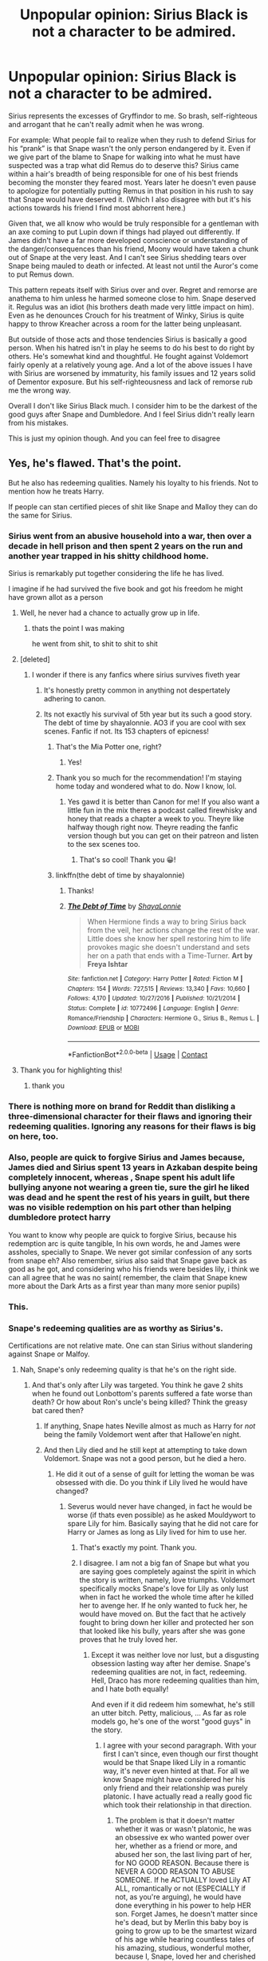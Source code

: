 #+TITLE: Unpopular opinion: Sirius Black is not a character to be admired.

* Unpopular opinion: Sirius Black is not a character to be admired.
:PROPERTIES:
:Score: 416
:DateUnix: 1605957531.0
:DateShort: 2020-Nov-21
:FlairText: Discussion
:END:
Sirius represents the excesses of Gryffindor to me. So brash, self-righteous and arrogant that he can't really admit when he was wrong.

For example: What people fail to realize when they rush to defend Sirius for his “prank” is that Snape wasn't the only person endangered by it. Even if we give part of the blame to Snape for walking into what he must have suspected was a trap what did Remus do to deserve this? Sirius came within a hair's breadth of being responsible for one of his best friends becoming the monster they feared most. Years later he doesn't even pause to apologize for potentially putting Remus in that position in his rush to say that Snape would have deserved it. (Which I also disagree with but it's his actions towards his friend I find most abhorrent here.)

Given that, we all know who would be truly responsible for a gentleman with an axe coming to put Lupin down if things had played out differently. If James didn't have a far more developed conscience or understanding of the danger/consequences than his friend, Moony would have taken a chunk out of Snape at the very least. And I can't see Sirius shedding tears over Snape being mauled to death or infected. At least not until the Auror's come to put Remus down.

This pattern repeats itself with Sirius over and over. Regret and remorse are anathema to him unless he harmed someone close to him. Snape deserved it. Regulus was an idiot (his brothers death made very little impact on him). Even as he denounces Crouch for his treatment of Winky, Sirius is quite happy to throw Kreacher across a room for the latter being unpleasant.

But outside of those acts and those tendencies Sirius is basically a good person. When his hatred isn't in play he seems to do his best to do right by others. He's somewhat kind and thoughtful. He fought against Voldemort fairly openly at a relatively young age. And a lot of the above issues I have with Sirius are worsened by immaturity, his family issues and 12 years solid of Dementor exposure. But his self-righteousness and lack of remorse rub me the wrong way.

Overall I don't like Sirius Black much. I consider him to be the darkest of the good guys after Snape and Dumbledore. And I feel Sirius didn't really learn from his mistakes.

This is just my opinion though. And you can feel free to disagree


** Yes, he's flawed. That's the point.

But he also has redeeming qualities. Namely his loyalty to his friends. Not to mention how he treats Harry.

If people can stan certified pieces of shit like Snape and Malloy they can do the same for Sirius.
:PROPERTIES:
:Author: Suavesky
:Score: 436
:DateUnix: 1605958747.0
:DateShort: 2020-Nov-21
:END:

*** Sirius went from an abusive household into a war, then over a decade in hell prison and then spent 2 years on the run and another year trapped in his shitty childhood home.

Sirius is remarkably put together considering the life he has lived.

I imagine if he had survived the five book and got his freedom he might have grown allot as a person
:PROPERTIES:
:Author: CommanderL3
:Score: 400
:DateUnix: 1605961927.0
:DateShort: 2020-Nov-21
:END:

**** Well, he never had a chance to actually grow up in life.
:PROPERTIES:
:Author: Krististrasza
:Score: 103
:DateUnix: 1605967844.0
:DateShort: 2020-Nov-21
:END:

***** thats the point I was making

he went from shit, to shit to shit to shit
:PROPERTIES:
:Author: CommanderL3
:Score: 113
:DateUnix: 1605969125.0
:DateShort: 2020-Nov-21
:END:


**** [deleted]
:PROPERTIES:
:Score: 20
:DateUnix: 1605969349.0
:DateShort: 2020-Nov-21
:END:

***** I wonder if there is any fanfics where sirius survives fiveth year
:PROPERTIES:
:Author: CommanderL3
:Score: 12
:DateUnix: 1605969851.0
:DateShort: 2020-Nov-21
:END:

****** It's honestly pretty common in anything not despertately adhering to canon.
:PROPERTIES:
:Author: Electric999999
:Score: 8
:DateUnix: 1605987539.0
:DateShort: 2020-Nov-21
:END:


****** Its not exactly his survival of 5th year but its such a good story. The debt of time by shayalonnie. AO3 if you are cool with sex scenes. Fanfic if not. Its 153 chapters of epicness!
:PROPERTIES:
:Author: sweet_GA_peach7
:Score: 6
:DateUnix: 1605980907.0
:DateShort: 2020-Nov-21
:END:

******* That's the Mia Potter one, right?
:PROPERTIES:
:Author: greenking13
:Score: 2
:DateUnix: 1605992721.0
:DateShort: 2020-Nov-22
:END:

******** Yes!
:PROPERTIES:
:Author: sweet_GA_peach7
:Score: 0
:DateUnix: 1605992906.0
:DateShort: 2020-Nov-22
:END:


******* Thank you so much for the recommendation! I'm staying home today and wondered what to do. Now I know, lol.
:PROPERTIES:
:Author: atharluna
:Score: 0
:DateUnix: 1605986641.0
:DateShort: 2020-Nov-21
:END:

******** Yes gawd it is better than Canon for me! If you also want a little fun in the mix theres a podcast called firewhisky and honey that reads a chapter a week to you. Theyre like halfway though right now. Theyre reading the fanfic version though but you can get on their patreon and listen to the sex scenes too.
:PROPERTIES:
:Author: sweet_GA_peach7
:Score: 3
:DateUnix: 1605987080.0
:DateShort: 2020-Nov-21
:END:

********* That's so cool! Thank you 😀!
:PROPERTIES:
:Author: atharluna
:Score: 0
:DateUnix: 1605997070.0
:DateShort: 2020-Nov-22
:END:


******* linkffn(the debt of time by shayalonnie)
:PROPERTIES:
:Author: Garanar
:Score: 1
:DateUnix: 1605989403.0
:DateShort: 2020-Nov-21
:END:

******** Thanks!
:PROPERTIES:
:Author: sweet_GA_peach7
:Score: 1
:DateUnix: 1605989542.0
:DateShort: 2020-Nov-21
:END:


******** [[https://www.fanfiction.net/s/10772496/1/][*/The Debt of Time/*]] by [[https://www.fanfiction.net/u/5869599/ShayaLonnie][/ShayaLonnie/]]

#+begin_quote
  When Hermione finds a way to bring Sirius back from the veil, her actions change the rest of the war. Little does she know her spell restoring him to life provokes magic she doesn't understand and sets her on a path that ends with a Time-Turner. *Art by Freya Ishtar*
#+end_quote

^{/Site/:} ^{fanfiction.net} ^{*|*} ^{/Category/:} ^{Harry} ^{Potter} ^{*|*} ^{/Rated/:} ^{Fiction} ^{M} ^{*|*} ^{/Chapters/:} ^{154} ^{*|*} ^{/Words/:} ^{727,515} ^{*|*} ^{/Reviews/:} ^{13,340} ^{*|*} ^{/Favs/:} ^{10,660} ^{*|*} ^{/Follows/:} ^{4,170} ^{*|*} ^{/Updated/:} ^{10/27/2016} ^{*|*} ^{/Published/:} ^{10/21/2014} ^{*|*} ^{/Status/:} ^{Complete} ^{*|*} ^{/id/:} ^{10772496} ^{*|*} ^{/Language/:} ^{English} ^{*|*} ^{/Genre/:} ^{Romance/Friendship} ^{*|*} ^{/Characters/:} ^{Hermione} ^{G.,} ^{Sirius} ^{B.,} ^{Remus} ^{L.} ^{*|*} ^{/Download/:} ^{[[http://www.ff2ebook.com/old/ffn-bot/index.php?id=10772496&source=ff&filetype=epub][EPUB]]} ^{or} ^{[[http://www.ff2ebook.com/old/ffn-bot/index.php?id=10772496&source=ff&filetype=mobi][MOBI]]}

--------------

*FanfictionBot*^{2.0.0-beta} | [[https://github.com/FanfictionBot/reddit-ffn-bot/wiki/Usage][Usage]] | [[https://www.reddit.com/message/compose?to=tusing][Contact]]
:PROPERTIES:
:Author: FanfictionBot
:Score: 0
:DateUnix: 1605989427.0
:DateShort: 2020-Nov-21
:END:


**** Thank you for highlighting this!
:PROPERTIES:
:Author: General_Chocolate_23
:Score: 2
:DateUnix: 1608957491.0
:DateShort: 2020-Dec-26
:END:

***** thank you
:PROPERTIES:
:Author: CommanderL3
:Score: 1
:DateUnix: 1608966446.0
:DateShort: 2020-Dec-26
:END:


*** There is nothing more on brand for Reddit than disliking a three-dimensional character for their flaws and ignoring their redeeming qualities. Ignoring any reasons for their flaws is big on here, too.
:PROPERTIES:
:Author: Lemurians
:Score: 53
:DateUnix: 1605972861.0
:DateShort: 2020-Nov-21
:END:


*** Also, people are quick to forgive Sirius and James because, James died and Sirius spent 13 years in Azkaban despite being completely innocent, whereas , Snape spent his adult life bullying anyone not wearing a green tie, sure the girl he liked was dead and he spent the rest of his years in guilt, but there was no visible redemption on his part other than helping dumbledore protect harry

You want to know why people are quick to forgive Sirius, because his redemption arc is quite tangible, In his own words, he and James were assholes, specially to Snape. We never got similar confession of any sorts from snape eh? Also remember, sirius also said that Snape gave back as good as he got, and considering who his friends were besides lily, i think we can all agree that he was no saint( remember, the claim that Snape knew more about the Dark Arts as a first year than many more senior pupils)
:PROPERTIES:
:Author: anmoljoshi14
:Score: 5
:DateUnix: 1606276380.0
:DateShort: 2020-Nov-25
:END:


*** This.
:PROPERTIES:
:Author: BrotherGrimace
:Score: 7
:DateUnix: 1605962100.0
:DateShort: 2020-Nov-21
:END:


*** Snape's redeeming qualities are as worthy as Sirius's.

Certifications are not relative mate. One can stan Sirius without slandering against Snape or Malfoy.
:PROPERTIES:
:Author: hufflepuffo_0
:Score: 7
:DateUnix: 1605981546.0
:DateShort: 2020-Nov-21
:END:

**** Nah, Snape's only redeeming quality is that he's on the right side.
:PROPERTIES:
:Author: Electric999999
:Score: 26
:DateUnix: 1605987595.0
:DateShort: 2020-Nov-21
:END:

***** And that's only after Lily was targeted. You think he gave 2 shits when he found out Lonbottom's parents suffered a fate worse than death? Or how about Ron's uncle's being killed? Think the greasy bat cared then?
:PROPERTIES:
:Author: Entinu
:Score: 38
:DateUnix: 1605994031.0
:DateShort: 2020-Nov-22
:END:

****** If anything, Snape hates Neville almost as much as Harry for /not/ being the family Voldemort went after that Hallowe'en night.
:PROPERTIES:
:Author: Raesong
:Score: 11
:DateUnix: 1606044232.0
:DateShort: 2020-Nov-22
:END:


****** And then Lily died and he still kept at attempting to take down Voldemort. Snape was not a good person, but he died a hero.
:PROPERTIES:
:Author: Squishysib
:Score: 2
:DateUnix: 1605999679.0
:DateShort: 2020-Nov-22
:END:

******* He did it out of a sense of guilt for letting the woman be was obsessed with die. Do you think if Lily lived he would have changed?
:PROPERTIES:
:Author: Entinu
:Score: 25
:DateUnix: 1606001536.0
:DateShort: 2020-Nov-22
:END:

******** Severus would never have changed, in fact he would be worse (if thats even possible) as he asked Mouldywort to spare Lily for him. Basically saying that he did not care for Harry or James as long as Lily lived for him to use her.
:PROPERTIES:
:Author: Unown1224
:Score: 5
:DateUnix: 1606020901.0
:DateShort: 2020-Nov-22
:END:

********* That's exactly my point. Thank you.
:PROPERTIES:
:Author: Entinu
:Score: 1
:DateUnix: 1606024849.0
:DateShort: 2020-Nov-22
:END:


********* I disagree. I am not a big fan of Snape but what you are saying goes completely against the spirit in which the story is written, namely, love triumphs. Voldemort specifically mocks Snape's love for Lily as only lust when in fact he worked the whole time after he killed her to avenge her. If he only wanted to fuck her, he would have moved on. But the fact that he actively fought to bring down her killer and protected her son that looked like his bully, years after she was gone proves that he truly loved her.
:PROPERTIES:
:Author: I_love_DPs
:Score: 0
:DateUnix: 1606044727.0
:DateShort: 2020-Nov-22
:END:

********** Except it was neither love nor lust, but a disgusting obsession lasting way after her demise. Snape's redeeming qualities are not, in fact, redeeming. Hell, Draco has more redeeming qualities than him, and I hate both equally!

And even if it did redeem him somewhat, he's still an utter bitch. Petty, malicious, ... As far as role models go, he's one of the worst "good guys" in the story.
:PROPERTIES:
:Author: White_fri2z
:Score: 8
:DateUnix: 1606047651.0
:DateShort: 2020-Nov-22
:END:

*********** I agree with your second paragraph. With your first I can't since, even though our first thought would be that Snape liked Lily in a romantic way, it's never even hinted at that. For all we know Snape might have considered her his only friend and their relationship was purely platonic. I have actually read a really good fic which took their relationship in that direction.
:PROPERTIES:
:Author: I_love_DPs
:Score: 1
:DateUnix: 1606047920.0
:DateShort: 2020-Nov-22
:END:

************ The problem is that it doesn't matter whether it was or wasn't platonic, he was an obsessive ex who wanted power over her, whether as a friend or more, and abused her son, the last living part of her, for NO GOOD REASON. Because there is NEVER A GOOD REASON TO ABUSE SOMEONE. If he ACTUALLY loved Lily AT ALL, romantically or not (ESPECIALLY if not, as you're arguing), he would have done everything in his power to help HER son. Forget James, he doesn't matter since he's dead, but by Merlin this baby boy is going to grow up to be the smartest wizard of his age while hearing countless tales of his amazing, studious, wonderful mother, because I, Snape, loved her and cherished her memory and oh wait that's a lie I MENTALLY TORTURED HER SON AND LAUGHED because for SOME reason I'm so mentally unstable that I keep seeing his father after, surprise, pushing his buttons in ways to force such a confrontation. How SHOCKING.
:PROPERTIES:
:Author: SuperBigMac
:Score: 3
:DateUnix: 1606553815.0
:DateShort: 2020-Nov-28
:END:


******** Maybe, maybe not. But we'll never know.

Why he did something doesn't matter so much as that he did it. Without Snape, Voldemort would likely not be dead, period. Snape was a hero.
:PROPERTIES:
:Author: Squishysib
:Score: 5
:DateUnix: 1606001922.0
:DateShort: 2020-Nov-22
:END:

********* Saying that Snape is a hero is like saying that the NKWD was a good organisation because they fought against the Nazis. You ignore the blood on his hands and how little he actually achieved. Everything surrounding the sword of Gryffindor should not have happened if Dumbledore had more than two brain cells and just gave it to Harry or told him to pick up Basilisk tooth just in case. And without that, what did Snape actually do for the general populace? Joined the Death Eaters? Abused fifteen years worth of students? Because the issue with Snape is that his information could not be used or it would compromise his position. He was an intelligence asset for Dumbledore personally, not one whose information was actually useful.
:PROPERTIES:
:Author: Hellstrike
:Score: 18
:DateUnix: 1606008324.0
:DateShort: 2020-Nov-22
:END:

********** I'm not even going to try and engage with the Geneva convention, thank you.
:PROPERTIES:
:Author: Squishysib
:Score: 0
:DateUnix: 1606008450.0
:DateShort: 2020-Nov-22
:END:


********* Calm down he was not a hero at all. Him being part of the reason voldemort stayed dead doesn't make him a hero. It just means he realized voldemort was a problem in the end after all he bullied children, mind raped harry, was a death eater, and got people's parent killed or tortured. Those aren't the action of a hero. He only contributed to the fall of voldemort for vengeance because of his obsession with Lily.
:PROPERTIES:
:Author: Dependent_Trick_4837
:Score: 3
:DateUnix: 1606003114.0
:DateShort: 2020-Nov-22
:END:

********** I am. . . Perfectly fine?

And you'll have to remind me when he "mind raped" Harry, because that is severely excaping my memory.

Yeah he bullied children, but he also actively saved children, especially the final year of the war. We don't know who he killed, if he killed anyone at all as we never see him doing it other than Dumbledore, but we know he saved who he could when he could.

I think painting him as a one dimensional character out for nothing but revenge is a huge disservice to a very nuanced character.
:PROPERTIES:
:Author: Squishysib
:Score: 15
:DateUnix: 1606003298.0
:DateShort: 2020-Nov-22
:END:

*********** He mind raped Harry through occumlency training. Saving children doesn't get ride of the fact he bullied them. Of course he saved children he would have to as a teacher other wise he would look suspicious. Other then that he saved Harry because of the of lily and the debt he owed James. Also no one joined Voldemort in the 70's-80's not knowing they were going to end up murderers, by that point it at the very least was obvious they were gonna kill muggle born.
:PROPERTIES:
:Author: Dependent_Trick_4837
:Score: 0
:DateUnix: 1606003778.0
:DateShort: 2020-Nov-22
:END:

************ He did not mind rape Harry, he attempted to train Harry in Occumlency, that is a huge mischaracterization of Occumlency.

No saving children doesn't negate the fact that he bullied children. However I'd far outweigh saving a child's life over bulling them. He also saved them when he /didn't/ have to even as a teacher, ie when he was Headmaster.

I'm sorry, did I miss a book where it explained the 70's-80's portion of the war in any kind of detail? Snape was a muggle-raised half blood, likely he had very little information other than what other Slytherin's were giving him. Don't conflate fanon with what little canon we actually have.
:PROPERTIES:
:Author: Squishysib
:Score: 3
:DateUnix: 1606006071.0
:DateShort: 2020-Nov-22
:END:

************* u/Nyanmaru_San:
#+begin_quote
  he attempted to train Harry in Occumlency
#+end_quote

No, whatever Snape was doing, it was not teaching Occlumency. Dumbledore admitted as much.

#+begin_quote
  “Snape made it worse, my scar always hurt worse after lessons with him ---” Harry remembered Ron's thoughts on the subject and plunged on. “How do you know he wasn't trying to soften me up for Voldemort, make it easier for him to get inside my ---”\\
  “I trust Severus Snape,” said Dumbledore simply. “But I forgot --- another old man's mistake --- that some wounds run too deep for the healing. I thought Professor Snape could overcome his feelings about your father --- I was wrong.”\\
  -OoTP ch37
#+end_quote

What happened was the equivalent of someone signing up for any sort of lesson and Shia Lebeouf gives a half-assed explanation of what it is, shouts "JUST DO IT!" and punches you in the face. Repeatedly. Eventually he gets offended and stops the lessons altogether.

I will grudgingly accept that that might be /one/ of the ways to teach it, and it is the most barbaric technique. Otherwise Dumbledore wouldn't have done all of that.
:PROPERTIES:
:Author: Nyanmaru_San
:Score: 2
:DateUnix: 1606184939.0
:DateShort: 2020-Nov-24
:END:


************* He broke into a kids mind ,after telling the kid to clear it, mind rape.

He also went to a school, were people talked I doubt he didn't hear how Voldemort was murdering people just for being born. He would have to be deaf not to hear it reguardless of who he got the info on Voldemort from

He also had no problem with having a baby killed, he tried to negotiate with Voldemort to spare Lily if he killed Harry as a baby.

Also keep in mind that Snape was a dedicated death eater until the prophecy and I highly doubt he hugged people during those days.
:PROPERTIES:
:Author: Dependent_Trick_4837
:Score: 2
:DateUnix: 1606006823.0
:DateShort: 2020-Nov-22
:END:

************** u/Squishysib:
#+begin_quote
  problem with having a baby killed, he tried to negotiate with Voldemort to spare Lily if he killed Harry as a baby.

  Also keep in mind that Snape was a dedicated death eater until the prophecy and I highly doubt he hugged people
#+end_quote

God all of this is a /reach/.

He didn't know what Voldemort would do with the Prophecy, Voldemort's actions are his own, not Snapes. We have no clue what was said about Voldemort while he was in school. Did he kill people? Probably. Point is /we don't know/ so we can only go on what we /do know/. And even if we pretend for some reason that all the things you claim he did do did happen, it doesn't change the fact that Snape still was instrumental to ending the war. People change, sometimes they don't change, doesn't really matter when Snape actively worked to make the world a better place, the reasons don't matter, the result does.

Again, I'm not saying Snape was a good person.
:PROPERTIES:
:Author: Squishysib
:Score: 4
:DateUnix: 1606007381.0
:DateShort: 2020-Nov-22
:END:

*************** u/Entinu:
#+begin_quote
  He didn't know what Voldemort would do with the Prophecy...
#+end_quote

Yeah, because after working for the man that's been killing people that stood in his way would totally let the child or a prophecy that stops him live. Who's reaching now?
:PROPERTIES:
:Author: Entinu
:Score: 2
:DateUnix: 1606262832.0
:DateShort: 2020-Nov-25
:END:


********* .... the first time or the second time? Because Harry killed him both times and Shape really didn't do anything except maybe keep Harry from cracking his skull year 1.
:PROPERTIES:
:Author: Entinu
:Score: 2
:DateUnix: 1606005031.0
:DateShort: 2020-Nov-22
:END:

********** If you're talking about when I said "killed Voldemort" it was a mistype on my part and I meant Dumbledore, sorry.

eta; This is entirely the wrong thing I was replying to, sorry (again).

The second time specifically. /Indirectly/ the first time if you wanna get technical. But that's a stretch imo.
:PROPERTIES:
:Author: Squishysib
:Score: 1
:DateUnix: 1606005794.0
:DateShort: 2020-Nov-22
:END:

*********** No, you said, and I quote, "without Snape, Voldemort would likely be not dead". He spied for a total of maybe 5 years (2 during the first war and 3 during the second) after he ended up putting a target in the back of the woman he supposedly cared for by telling his boss the prophecy. Think he still would have turned had Lily, not even James or Harry, survived?
:PROPERTIES:
:Author: Entinu
:Score: 2
:DateUnix: 1606006589.0
:DateShort: 2020-Nov-22
:END:

************ What would the Trio have done in the forest if Snape hadn't gotten them the Sword? How quickly would Dumbledore have died without Snape's intervention? How many children would have died or been permanently damaged under the Carrow's at Hogwarts if he didn't intervene as much as he did? How many people would have died period without his intervention "Only those lately who I could not save."

Snape is a bad person who did many good things to do discredit or devalue them is a disservice to JKs writing and Snape as a character.
:PROPERTIES:
:Author: Squishysib
:Score: 2
:DateUnix: 1606008236.0
:DateShort: 2020-Nov-22
:END:

************* So like what OP did to Sirius?
:PROPERTIES:
:Author: Entinu
:Score: 1
:DateUnix: 1606008676.0
:DateShort: 2020-Nov-22
:END:

************** I never said I agreed with OP.
:PROPERTIES:
:Author: Squishysib
:Score: 2
:DateUnix: 1606008734.0
:DateShort: 2020-Nov-22
:END:


******* A good deed does not wash away a bad one. And in Snape's case, the balance does not look good regardless.
:PROPERTIES:
:Author: Hellstrike
:Score: 8
:DateUnix: 1606008390.0
:DateShort: 2020-Nov-22
:END:


***** If Voldemort had targeted Neville as the chosen one Severus Snape would have lived and died as one of the most faithful death eaters of all time.
:PROPERTIES:
:Author: Elemteee
:Score: 12
:DateUnix: 1606020965.0
:DateShort: 2020-Nov-22
:END:

****** Unlikely. Not defending his actions, but I find it unlikely that the Potters would escape unharmed even if Longbottom was targeted. He would inevitably have turned anyway, once Lily was hurt (possibly by getting the same fate as canon Longbottoms).
:PROPERTIES:
:Author: Fredrik1994
:Score: 1
:DateUnix: 1606044567.0
:DateShort: 2020-Nov-22
:END:


***** yeah but this only quality does not sum up:

His loyalty to Dumbledore even in the face of his own death.

And his benignity when he brewed wolfsbane potions for Lupin who was one among his teenage bullies, though not directly.

And the skill to silence a crowd when he speaks.

And his ability to take things practically and mourn for his losses in private, (even the Dark Lord approved his brilliance).

Verily, he's man of his word, who didn't even hesitate while making an unbreakable vow.
:PROPERTIES:
:Author: hufflepuffo_0
:Score: 8
:DateUnix: 1605993597.0
:DateShort: 2020-Nov-22
:END:

****** u/stellarallie:
#+begin_quote
  And his benignity when he brewed wolfsbane potions for Lupin who was one among his teenage bullies, though not directly
#+end_quote

He literally only brew wolfsbane bc Dumbledore wouldn't accept a no for it. He was more than happy to rat Remus to the Slytherins bc he was pissed off at Sirius escaping.

#+begin_quote
  And the skill to silence a crowd when he speaks.
#+end_quote

He got ppl to be quiet bc they were afraid of him, not bc they respected him, there's a gigantic difference there, mainly when it comes to children. They were afraid of being punished bc he was clearly injust with non-slytherins, therefore they tried not to get on his way or provoke him.
:PROPERTIES:
:Author: stellarallie
:Score: 23
:DateUnix: 1606002686.0
:DateShort: 2020-Nov-22
:END:


****** u/Fredrik1994:
#+begin_quote
  And the skill to silence a crowd when he speaks.
#+end_quote

In what way does this make him a good person? Just curious, while I can see the argument for the other points you brought up painting him in a good light, I don't see how this one does it.
:PROPERTIES:
:Author: Fredrik1994
:Score: 7
:DateUnix: 1606044647.0
:DateShort: 2020-Nov-22
:END:


***** You are wrong.

His redeeming quality is that he served as a pincushion for Nagini.
:PROPERTIES:
:Author: ulobmoga
:Score: 5
:DateUnix: 1605993011.0
:DateShort: 2020-Nov-22
:END:


**** Come back with that argument when Sirius abuses children in his care.
:PROPERTIES:
:Author: sackofgarbage
:Score: 3
:DateUnix: 1606026147.0
:DateShort: 2020-Nov-22
:END:

***** I think you meant uncompromising behaviour towards students. Abuse is such a bitter term.

And treating the children that way, was part of his job being a double agent. He could've treated them as Lupin did, but it would've blown his cover.

Even because of such demeanor, Bellatrix suspected him (in book 6) that "all these years, he couldn't manage to kill the boy." Just imagine the difficulties Dumbledore and others would've faced only if Snape had been polite towards students.
:PROPERTIES:
:Author: hufflepuffo_0
:Score: -9
:DateUnix: 1606033479.0
:DateShort: 2020-Nov-22
:END:

****** I meant what I said. Insulting a young girl's appearance and threatening to kill a child's pet is abuse. A 13 year old whose parents were tortured to insanity does not have a stern teacher as their biggest fear.

“He had to do it bEcAuSe oF hIs CoVeR” has no basis in canon and makes no logical sense. Voldemort isn't stupid nor is he a mustache twirling Disney villain. Snape would've been just as effective of a spy, if not even moreso, if he'd been a popular teacher. Voldemort wants Snape to give him inside information on the Order and Dumbledore. He does not give a single fuck about what Snape does in the classroom. Voldemort forgave Snape for interfering with the plan to steal the Philosopher's Stone, he'd forgive him for occasionally NOT making an 11 year old cry in class.

Bellatrix does not make the decisions about who gets to be a Death Eater and would not attack Snape without orders to do so, so her opinion doesn't matter, but just for the record, her distrust of him had nothing to do with his behavior in the classroom.
:PROPERTIES:
:Author: sackofgarbage
:Score: 12
:DateUnix: 1606034790.0
:DateShort: 2020-Nov-22
:END:

******* u/CryptidGrimnoir:
#+begin_quote
  Insulting a young girl's appearance
#+end_quote

And denying her the chance to get needed medical treatment. Hermione ran to the hospital wing without permission to get her teeth fixed.
:PROPERTIES:
:Author: CryptidGrimnoir
:Score: 6
:DateUnix: 1606061272.0
:DateShort: 2020-Nov-22
:END:


*** For me personally, I sympathize with Snape because of the abuse he endured at home, and bullying at school. Having experienced that, it can turn you into an ugly person. With Malfoy, I don't see why people stan him.
:PROPERTIES:
:Score: -90
:DateUnix: 1605959073.0
:DateShort: 2020-Nov-21
:END:

**** Why do you sympathize with snape but not Sirius then? From everything we have, we're led to believe Sirius also came from an abusive and prejudiced home. Coming from a shit home life can contribute to acting out in different manners. What should matter more is what you do as an adult to overcome it. Snape had plenty of time to become a better person and did not make the decision to do so. Sirius, however, did /not/ have the opportunity to grow as an adult considering his entire adult life was spent at war, in prison, or in hiding as a fugitive.
:PROPERTIES:
:Author: girlikecupcake
:Score: 116
:DateUnix: 1605963595.0
:DateShort: 2020-Nov-21
:END:


**** and yet sirius suffered similar abuse.

if not worse as his parents where wizards and given what we know the blacks would not refrain from cursing their children
:PROPERTIES:
:Author: CommanderL3
:Score: 111
:DateUnix: 1605961458.0
:DateShort: 2020-Nov-21
:END:

***** Considering how Bellatrix ended, it is very likely that this was the case.
:PROPERTIES:
:Author: diegokpo30
:Score: 18
:DateUnix: 1605977918.0
:DateShort: 2020-Nov-21
:END:


**** You can't give Snape a pass for his life outside of Hogwarts and ignore Sirius' in the same vein.

One was groomed to be what effectively amounts to a nazi and forced his way free before becoming a generally good person. The other willing went along because everyone else around him was doing it and didn't feel any sort of regret until the woman he lusted over was put in jeopardy.
:PROPERTIES:
:Author: Suavesky
:Score: 81
:DateUnix: 1605963486.0
:DateShort: 2020-Nov-21
:END:


**** Definitely not a Malfoy fan, BUT we only see him through his school years. His attitude towards muggleborns etc can be laid at his parents and his upbringing. We eventually see him start to realise he's in the wrong when he is unable to finish Dumbledore and when "doesn't recognise" Harry. We don't know how the war etc effects him later on as we only see him as a child/young adult. Snape only shows remorse when Lilly is killed, showing no concern for James or Harry. He then relentlessly bullies non-slytherin students in his classes. Snape is brave for being a spy, but other than that he has very few redeeming qualities
:PROPERTIES:
:Author: Ares1873
:Score: 51
:DateUnix: 1605960116.0
:DateShort: 2020-Nov-21
:END:


**** Ppl tend to see that Sirius also suffered abuse at home due to his mother. There's many stories going that route that he's suffered similar abuses except Sirius was rich where Severus was poor which is a humiliation that Sirius never understood. Sirius was also never taught consequences to actions - he is a pureblood, hence he can get away with just about anything and then he meets up with another pureblood. One that befriends him. James accepted him as a brother with a second home so Sirius was given full permission to act the way he does - it's not right and him essentially getting away with attempted murder is ridiculous. Remus should have dropped him as a friend but I can see him desperate for the brotherhood he never thought he could have due to his monthly. These are plots that no one talks about later - they see Azkaban as a good enough punishment. Also it makes for an easy route to get Harry out of the Dursleys. Not as if ppl sit Harry down and tell him the backstop of his godfather. Just the good bits and his stupid 'kid mistake'. Now Severus, I love him. I feel the asshole because he wonde up bitter and alone plus stuck in a school rather than globe trotting. Malfoy is a gay favorite cuz slash rules fanfiction with Draco/Harry a top pairing. I blame the Veela phase of the early 2000s for that one.
:PROPERTIES:
:Author: Mercyisforfools
:Score: 4
:DateUnix: 1605980242.0
:DateShort: 2020-Nov-21
:END:

***** i mean, it wasn't like Sirius grew up in the middle of death eater recruiter land, which he did, he dared to stand against his family that were either prominent death eaters themselves, eg Bellatrix or married into them like Narcissa.

Andromeda got the hell out of there and cut all ties, Sirius was the child that constantly were at odds with his parents, who were all bigoted as hell.

Snape came from an abuse household, was a bigot since he was 11, ended his "only" friendship out of numerous horrible decisions. After that he joined a terrorist group that attacked pepole like his "friend", was so loyal that the second he found out about a possible treat due to the prophecy, he sent the dark lord after little children.

but wait, one of the mothers is his "friend", you dont trust the dark lord to save her life so you go to Dumbledore, he hides them and they still die, you mistreat both orphans you are responsible for (Neville and Harry).

Snape was a asshole due to his own choices, Sirius was condemmed because he trusted the wrong person (Peter). Both are mirrors, but where Sirius is a good person, Snape is a horrible one
:PROPERTIES:
:Author: JonasS1999
:Score: 7
:DateUnix: 1605991552.0
:DateShort: 2020-Nov-22
:END:

****** I don't know, the great thing about fanfiction is filling the blank with your own narrative. As I see it, Sirius only broke free because he had the backing of the Potters. He had a 'safety net' vs Severus who had no one, just his wits. Jealousy and having the wrong sort in your ear can mess with you, especially kids/teen. Surrounded by a grp of death eaters in the making with promises of something /more/ (The Nazi BS comes to mind) can make think/say shit like Severus calling Lily a mudblood. Pretty sure the man regretted it and that was his turning point but if you consider psychological effects of the narrative spoken to him 24/7 I'm not surprised he said what he said, especiallyafter such a horrendousand humiliating act courtesy of Sirius. Losing that friendship was from his own doing of course but if James wasn't there it's a 50/50 guess how Sirius would have turned out. Would he have left? Have stayed? Imperius curse comes to mind or blood contracts - i wouldn't put it pass the Black's, after all they had a mental illness of crazy zealots. Andromeda was smart. She said fuck it and bounced. Kudos to her. I don't think Severus knew enough of Lily and her family to know that the prophecy was of Harry aka his BFF child. While yes, severus was in slytherin and lily in Gryffindor he did hold true love for her, shown by his anigmus plus the guilt he carried. Granted his actions were assholish and he did partake in death eater activity he also became an informant and had to keep up appearances no matter how horrible he had to be. His turning point had to be when Lily died by his own hand - that has to fuck with someone. As far as I am aware he asked Voldemort to spare Lily and he did tell her to move aside but the mother 'sacrificed herself - by fanfiction notes it's blood magic. Yes, Snape was an asshole but if you go through his timeline you can understand why - not that it's an excuse - but also he chose to stay and wallow and be this persona vs finding salvation in another manner. In fanfiction you can find Severus deciding to correct his mistakes by taking in Harry as a way for Lily's spirit to forgive and to Harry in as part of his blood debt. Sirius is NOT a good person. Same as Snape is not a good person. They both have been fucked over and went in routes that made them assholes and Snape has more filler of angst simply because Sirius has been in Azkaban for over a decade. Both aren't perfect. They both have redeeming qualities, and both are assholes.
:PROPERTIES:
:Author: Mercyisforfools
:Score: 1
:DateUnix: 1606003591.0
:DateShort: 2020-Nov-22
:END:


** Which perfectly captures why he is such a great character! I agree that Sirius is easily flawed and his flaws can be tuned up or down easily without harming the character too much. It is also why I love reading him in fics, Ron and Hermione are often one dimensional whereas Sirius can be whatever you want him to be. Understanding of dark wizards because of his heritage? Evil anti Slytherin, who'd do anything to move anyone along his path to belong? Lonely mentally damaged person, a happy person who has thrived past ridiculous circumstances, a great parent, a horrible parent. All of those can easily stay true to him. All in all thank God that JRO killed him early and left such a treasure trove of potential to fanon!
:PROPERTIES:
:Author: HQMorganstern
:Score: 120
:DateUnix: 1605958336.0
:DateShort: 2020-Nov-21
:END:


** I'm not going to argue with you over your dislike of a character, but I don't think his dismissal of Regulus is a knock against his character. He was happy, or at least willing, to participate in killing muggles/borns until he realized Voldemort was out for himself. Regulus was a bad person who did the right thing once.

#+begin_quote
  So brash, self-righteous and arrogant
#+end_quote

I do dislike how the fandom has made these 'excesses of Gryffindor', especially brashness and arrogance. Several other non-Gryffindors are brash and arrogant. A good number of the Slytherins we meet are all 3.
:PROPERTIES:
:Author: Ash_Lestrange
:Score: 134
:DateUnix: 1605959940.0
:DateShort: 2020-Nov-21
:END:

*** Brash, self-righteous and arrogant describes all the canon hufflepuffs we see besides Cedric. Why does everyone disregard that the majority of the book 2/4 bullshit was done by hufflepuffs?
:PROPERTIES:
:Author: Myreque_BTW
:Score: 82
:DateUnix: 1605967086.0
:DateShort: 2020-Nov-21
:END:

**** I'm not sure I would consider Susan self-righteous or arrogant, but you're spot on with Justin, Ernie and Zacharias being as such, to varying degrees.
:PROPERTIES:
:Author: CryptidGrimnoir
:Score: 7
:DateUnix: 1606014339.0
:DateShort: 2020-Nov-22
:END:

***** Susan, susan... ah, yes. The character that had probably less than 10 lines of dialogue in the 7 books.
:PROPERTIES:
:Author: White_fri2z
:Score: 5
:DateUnix: 1606048016.0
:DateShort: 2020-Nov-22
:END:

****** And Harry didn't even know her name until /Order of the Phoenix,/ despite sharing a Herbology class with her for over four years.
:PROPERTIES:
:Author: CryptidGrimnoir
:Score: 6
:DateUnix: 1606054105.0
:DateShort: 2020-Nov-22
:END:


*** Regulus was also a kid manipulated into his ideology by his parents. Notice how he treated Kreacher like an equal, one of the few characters in the series to do so for any house elf. Also we don't know exactly what he did as a Death Eater. And Sirius did act brash, self-righteous and arrogant. Just because other characters did too doesn't mean he didn't.
:PROPERTIES:
:Score: 48
:DateUnix: 1605965678.0
:DateShort: 2020-Nov-21
:END:

**** No where did I say Sirius wasn't brash, self-righteous, or arrogant. My point is that describes Snape, Draco, Quirrell, Ernie Macmillan and a whole host of other non-Gryffindors, thus such traits are not 'excesses of Gryffindor.'

Sirius had the same parents as Regulus.

Barty Crouch Jr was kind to Winky. He and Regulus were still bad people.
:PROPERTIES:
:Author: Ash_Lestrange
:Score: 29
:DateUnix: 1605967815.0
:DateShort: 2020-Nov-21
:END:

***** This post never implied that those traits were “excesses of Gryffindor”.

Sirius was also the older child. Regulus would have seen how his parents ostracized and isolated Sirius and maybe His parents kept a tighter grip on Regulus to make sure he doesn't end up like Sirius.

Barry Crouch Jr was a psychopath who was willing to kill or hurt multiple people to please Voldemort, and unlike Regulus, he had nobody that influenced him into that path. Notice how when regulus was free from his parents' influence, he pretty quickly betrayed Voldemort. He was 18, so pretty fresh out of Hogwarts.
:PROPERTIES:
:Score: 25
:DateUnix: 1605968164.0
:DateShort: 2020-Nov-21
:END:

****** The 1st 2 sentences implies they are 'excesses of Gryffindor.'

#+begin_quote
  “No, no, but believe me, they thought Voldemort had the right idea, they were all for the purification of the Wizarding race, getting rid of Muggle-borns and having purebloods in charge. They weren't alone either, there were quite a few people, before Voldemort showed his true colors, who thought he had the right idea about things. . . . They got cold feet when they saw what he was prepared to do to get power, though. But I bet my parents thought Regulus was a right little hero for joining up at first.”
#+end_quote

Regulus was influenced on blood supremacy. He wasn't forced to be a Death Eater. He made the choice to be and only betrayed Voldemort when he learned about the horcruxes.
:PROPERTIES:
:Author: Ash_Lestrange
:Score: 17
:DateUnix: 1605970304.0
:DateShort: 2020-Nov-21
:END:

******* Regulus also spent 7 years surrounded by future death eaters influencing him. The only figure he would spend a regular amount of time with that wasn't a blood supremacist or a death eater was Sirius, and he was disowned. Of course Regulus would join the Death Eaters. Almost as soon as he joined them, he betrayed them. The horcrux and Voldemort's treatment of Kreacher were the main reasons but considering he betrayed them so soon after joining, there might have been other reasons.
:PROPERTIES:
:Score: 16
:DateUnix: 1605975998.0
:DateShort: 2020-Nov-21
:END:

******** Kreacher tells us he joined at 16. If he died at 18 and only defected a few days to a month before, that's not almost as soon.

There were more sympathizers than Death Eaters. Andromeda spent 7 years around the same type of people. Regulus' parents wanted to be rid of muggleborns and were for pureblod supremacy, but they weren't down with the rest of what Voldemort was for. Regulus joined willing and was therefore down for the mass murder. I'm not understanding your argument
:PROPERTIES:
:Author: Ash_Lestrange
:Score: 14
:DateUnix: 1605978204.0
:DateShort: 2020-Nov-21
:END:

********* Except he betrayed the death eaters as soon as he found out the type of stuff Voldemort did. If he was as much of a fanatic as your claiming he was, you think he would have betrayed Voldemort at all? Andromeda didn't see a sibling get disowned so her case isn't the same as Regulus. Also there aren't many female death eaters as far as we know so maybe the crowd she hung around weren't as death eater-like as the people Regulus would be around. I don't understand how you can condemn regulus for making a poor choice when he was a kid due to numerous outside influences despite his last few actions in his life.
:PROPERTIES:
:Score: 8
:DateUnix: 1605982796.0
:DateShort: 2020-Nov-21
:END:

********** u/Ash_Lestrange:
#+begin_quote
  he found out the type of stuff Voldemort did.
#+end_quote

The horcruxes, which I said at the beginning is why he defected. Voldemort and Co had been murdering for 7-8 years. His parents already knew what Voldemort was. Sirius tells us most of that crowd knew what Voldemort was. It's why most of them weren't Death Eaters.

#+begin_quote
  Also there aren't many female death eaters as far as we know so maybe the crowd she hung around weren't as death eater-like
#+end_quote

She lived with the most loyal Death Eater; a woman. Bellatrix.

#+begin_quote
  you think he would have betrayed Voldemort at all
#+end_quote

Yes

Kreacher's Tale, Deathly Hallows:

#+begin_quote
  but Master Regulus had proper pride; he knew what was due to the name of Black and the dignity of his pure blood. For years he talked of the Dark Lord, who was going to bring the wizards out of hiding to rule the Muggles and the Muggle-borns ... and when he was sixteen years old, Master Regulus joined the Dark Lord. So proud, so proud, so happy to serve ...
#+end_quote

So given that he spent /years/ talking about Voldemort, yes, he was a fanatic. Yes, he defected, as I said, because Voldemort was out for himself and not just to rule and kill muggles and muggleborns.

#+begin_quote
  how you can condemn regulus for making a poor choice when he was a kid due to numerous outside influences despite his last few actions in his life.
#+end_quote

I can condemn it because he /chose/ to be a murderer; because he was happy to join the Death Eaters. His last actions does not negate that he was prejudiced against muggleborns and willing to enslave and kill them.
:PROPERTIES:
:Author: Ash_Lestrange
:Score: 9
:DateUnix: 1605985386.0
:DateShort: 2020-Nov-21
:END:

*********** There's no proof to say he was a murderer. Death Eaters commonly were murderers but I doubt all of them were. If a kid grew up in a Nazi household then went to a school surrounded by Nazis and eventually joined the Nazis, even if they split from the Nazis and died giving vital information to the Allies, would you still say he was a terrible person for ever joining the Nazis, despite all the good his actions would have done? Your quickness to denounce anyone who ever joined the death eaters no matter what is frankly ridiculous.
:PROPERTIES:
:Score: 10
:DateUnix: 1605985637.0
:DateShort: 2020-Nov-21
:END:

************ Regulus didn't grow up in a Nazi household. I showed you the quote. His parents were the equivalent of racists who were too scared to don a hood. /Regulus/ made the choice to don a hood. He wasn't surrounded by Nazis. Most of Slytherin house weren't Death Eaters. The circle, with the addition of inmates, couldn't have been more than 50 people.

#+begin_quote
  Your quickness to denounce anyone who ever joined the death eaters no matter what is frankly ridiculous
#+end_quote

Sorry, I can't sympathize with people willing to enslave and murder.
:PROPERTIES:
:Author: Ash_Lestrange
:Score: 5
:DateUnix: 1605986091.0
:DateShort: 2020-Nov-21
:END:

************* Death Eater or not, it can't be denied that his parents had heavy influence on him. And it's clear that Regulus has morals and wasn't fully racist if he was willing to die for an “inferior being” like Kreacher. And again, there is no proof that Regulus was an enslaver or a murderer. Considering his disgust at the thought of Voldemort's Horcruxes, I find it unlikely. Especially when you compare him to bellatrix or Lucius or even Draco.
:PROPERTIES:
:Score: 1
:DateUnix: 1605986574.0
:DateShort: 2020-Nov-21
:END:

************** u/Ash_Lestrange:
#+begin_quote
  there is no proof that Regulus was an enslaver or a murderer
#+end_quote

No, there's not, but Kreacher, right there in the quote I provided, says he was at least willing, and looking forward to being, an enslaver. And, as I said, I am not sympathizing with someone who was /willing/ to be an enslaver and murderer.

#+begin_quote
  fully racist
#+end_quote

Plenty of racists have exceptions. There's an example in the series.
:PROPERTIES:
:Author: Ash_Lestrange
:Score: 7
:DateUnix: 1605987024.0
:DateShort: 2020-Nov-21
:END:

*************** Regulus probably know or just didn't fully understand the full implications of what being a Death Eater meant.

And when you say exceptions, does that include exceptions that they treat better then most non racists? Exceptions that they would give their life to protect? Cant see any Nazi or kkk member that's a real racist doing that.
:PROPERTIES:
:Score: 0
:DateUnix: 1605987370.0
:DateShort: 2020-Nov-21
:END:

**************** I mean, Hitler protected his family doctor, despite him being jewish lol.

isn't implied when he's ordering Kreacher to leave, that he is either being overwhelmed by the inferi or slowly loosing his mind to the potion? Because he probably saw his life ending and ordered Kreacher out so that his life wouldnt be wasted.
:PROPERTIES:
:Author: JonasS1999
:Score: 3
:DateUnix: 1605991966.0
:DateShort: 2020-Nov-22
:END:

***************** Hitler's mother was possibly the only person Hitler ever truly loved. The doctor I assume your referring to as I can't find any other Jewish doctor Hitler protected, held sentimental value to Hitler before he became anti Jewish. That's different from Regulus, who would have been taught and accustomed to treating non Pureblood wizards as lesser beings. Not to mention Regulus actively put himself in danger so Kreacher wouldn't suffer, which is far beyond what many non racists would do for their servants, much less a committed member of an organization of racists.
:PROPERTIES:
:Score: 1
:DateUnix: 1606164212.0
:DateShort: 2020-Nov-24
:END:


*** Courage can look a lot like arrogance and self-righteousness to people who can't see through their own fear and self-doubt.
:PROPERTIES:
:Author: dippybud
:Score: 7
:DateUnix: 1605976355.0
:DateShort: 2020-Nov-21
:END:


** Sirius isn't the perfect character that you admire. You admire him because he went through a shitshow of a life and came out the other end a better person and a loving Godfather. The abusive household is probably why he was a bully in school, James enabling him and Remus' silence of the matter definitely didn't help. He went a war where his supposed best friend betrayed him and killed his other best friend's family and frame him for it that landed him 12 years in one of the worst prison imaginable. All that and when he finally got out of it, he was still a loyal friend to James and Remus and loved Harry with all his heart. That's why people admire him and forgive him for bullying Snape.
:PROPERTIES:
:Author: AkiraNB
:Score: 52
:DateUnix: 1605965300.0
:DateShort: 2020-Nov-21
:END:

*** Not to mention that Snape being bullied in his late Hogwarts career was directly as a result of his actions towards Lily and the school's inability to stop Death Eater recruitment on campus.

The Marauders being dicks comes in a slightly different light when many of their targets turned out to be mass murderers and terrorists, many of whom (like Regulus) were actively in Voldemort's service before leaving school.
:PROPERTIES:
:Author: datcatburd
:Score: 27
:DateUnix: 1605985492.0
:DateShort: 2020-Nov-21
:END:

**** Of course we are also only shown Severus' side of things and no one elses of that time period. I wouldnt be surprised if it turned out that Severus gave as good as he got as long as he wasnt able to be punished, such as outside in plain view of people who would turn him in.
:PROPERTIES:
:Author: popcornrocks19
:Score: 9
:DateUnix: 1605996485.0
:DateShort: 2020-Nov-22
:END:

***** Yep, and especially when it comes to Sirius, he knew damn well what the Death Eaters were like, his family was all about that life.
:PROPERTIES:
:Author: datcatburd
:Score: 4
:DateUnix: 1606005631.0
:DateShort: 2020-Nov-22
:END:


** I think there is the expectation that because Sirius disagreed with his family's ideology, he was able to shake off all of their other faults as well. However, I find that the best written iterations of Sirius is an individual who, despite not subscribing to the Blacks' views on blood purity, still has their quieter flaws that he did internalize during his childhood. As people have pointed out, arrogance and undeserved self-righteousness are not limited to Gryffindors alone, and are very evident in purebloods' attitudes of superiority. Canon points out the similarities between Sirius and his family members that still exist after his years of imprisonment and fighting against their beliefs, but because he's a secondary character at best, this is never really elaborated on.

Moreover, it's unlikely anyone ever outright told Sirius's he was wrong. Remus admits he pretty much let the other Marauders do whatever they wanted, and Peter is described as a follower. The only friend who might have challenged Sirius was James, who for the most part also suffered from the same flaws, though to a lesser extent. The Hogwarts disciplinary system is more focused on curbing symptoms of bad behavior than correcting their sources, as evidenced by Harry only ever getting in trouble for breaking rules and his hero complex never being addressed seriously by the staff.

In my opinion, the fanfictions that best depict Sirius are the ones that not only embrace the mentioned flaws, but connect them to his upbringing and the lack of correction of that attitude.
:PROPERTIES:
:Author: Callibrien
:Score: 23
:DateUnix: 1605986082.0
:DateShort: 2020-Nov-21
:END:


** I think EVERYONE knows that Sirius's actions are bad because of what it would have done to Lupin. I'm not sure I've ever seen a fanfic which talked about the incident while not mentioning how it'd have screwed him over.
:PROPERTIES:
:Author: Ch1pp
:Score: 23
:DateUnix: 1605966416.0
:DateShort: 2020-Nov-21
:END:

*** Actually [[https://www.fanfiction.net/s/1769213/1/The-Story-of-Four-Friends][The Story of Four Friends]] by [[https://www.fanfiction.net/u/495453/Star-of-the-North][Star of the North]] addresses this quite well and the fallout is heartbreaking. The story is one of my favorite Marauder stories and has become my preferred headcanon.
:PROPERTIES:
:Author: LukeMara
:Score: 2
:DateUnix: 1607631732.0
:DateShort: 2020-Dec-10
:END:


** I don't think J. K. Rowling wrote any perfect characters, But it's the redeeming qualities of sirius black that make him so beloved within the fandom. he loved Harry, And was the closest thing he ever had to a father.... Well a Godfather.

​

Sirius Was far from perfect but that's what made him such a great character.

Sirius Was raised by the bat shit crazy Black family, Who were vicious Bigotes, Spent a decade in prison, And almost 2 years half starved on the run.

​

It's amazing the guy isn't in the same state as Neville Longbottom's parents, He's functional and trying to be A good force in Harry's life, Trying to give him some semblance of family.

​

Like frankly it's amazing the character was as functional as sirius was... Given the circumstances.

​

Everything sirius black went through as a character, It just shows his determination and ability to love Unconditionally, Which is incredible, Given the whole prolonged exposure to the Dementors thing. Sirius loved Harry and that Is one of his greatest redeeming qualities as a character
:PROPERTIES:
:Author: pygmypuffonacid
:Score: 24
:DateUnix: 1605964551.0
:DateShort: 2020-Nov-21
:END:


** Quite reasonable, although I do disagree on some areas. I don't think anyone should aspire to /be/ Sirius, but that does not mean there are not elements of his character worth admiring. Primarily perseverance, as he has demonstrated this when faced with some truly impossible odds.
:PROPERTIES:
:Author: Valirys-Reinhald
:Score: 21
:DateUnix: 1605963425.0
:DateShort: 2020-Nov-21
:END:


** Do any of you realize that the so called "prank" was only told from Snape's point of view?

We are never told Sirius's side of the story.

James is dead, so never said what happened.

Remus never said anything about it.

Pettigrew is a Deatheater & also never said anything.
:PROPERTIES:
:Author: JasonFrost7
:Score: 6
:DateUnix: 1606061490.0
:DateShort: 2020-Nov-22
:END:

*** Remus is the one telling us what Sirius did. And whatever his intentions were, only a trash huumna being uses his friend like that because he hates someone else.
:PROPERTIES:
:Author: Amata69
:Score: 1
:DateUnix: 1606140904.0
:DateShort: 2020-Nov-23
:END:

**** But is Remus say what Sirius told him, or is Remus repeating what Snape told Dumbledore?
:PROPERTIES:
:Author: JasonFrost7
:Score: 1
:DateUnix: 1606201924.0
:DateShort: 2020-Nov-24
:END:

***** I think it most likely that he either says what Sirius said or what he thought Sirius thought when he pulled that stupid so-called prank. He says Sirius thought it amusing to tell Snape how to get past thw willow. Rjowling also said Sirius did this because he loathed Snape. But like I said, friends don't betray secrets and it doesn't matter where Remus got his info. What matters to me is that Sirius deliberately gave Snape crucial information because he wanted to, I don't know, scare him or something. Even if Snape kept asking him about this a hundred times and Sirius got sick of him, he shouldn't have done this. And this prank is hardly worthy of praise, even if Sirius only meant to scare Snape. It would look bad from anyone's point of view. Snape might enhance the severity while telling it, but the result is the same. Sirius doesn't conradict Remus when Remus says what happened. His only response is that it served Snape right for trying to find out what they were up to. He doesn't say he had noble motives or anything if your point is that the prank would be somehow different if Sirius was the one telling about it. It doesn't seem that it would be any better if told from his point of view.
:PROPERTIES:
:Author: Amata69
:Score: 2
:DateUnix: 1606320217.0
:DateShort: 2020-Nov-25
:END:


** TIL: Flawed people should not be admired. Only absolutely perfect people with no faults are allowed to be admired.

Also, not gonna go into much detail, but your arguments suck. One example: Why should the death of his murdering terrorist brother, who would happily have killed Sirus's friends, affect him?
:PROPERTIES:
:Author: Blubberinoo
:Score: 16
:DateUnix: 1605977545.0
:DateShort: 2020-Nov-21
:END:


** Meh. I don't think he really expected Snape to go through with it, (and who would, they knew Snape thought Remus was a werewolf what kind of moron actually goes alone into a tiny room with a werewolf?), Kreacher was approving of and implicit in his abuse and he and Snape hated each other, not least because to Sirius, Snape seemed to want to join the culture that abused him. As for Regulus, he does make it clear that he thought Regulus was an idiot and regretted the path he took, but to Sirius, once you make your choice, if you choose the side of evil, he will wash his hands of you. It's a firm stance against the concept of redemption, which makes sense given his backstory as someone abused by those of the Dark
:PROPERTIES:
:Author: Lancaster1719
:Score: 33
:DateUnix: 1605960106.0
:DateShort: 2020-Nov-21
:END:

*** Sirius Also didnt know why regulus left. he assumed regulus just got cold feet.

if he had lived long enough to see the RAB Letter he would have had a far far different view on his brother.

I imagine sirius in his school years tried to reach out to his brother. but then he left school and his brother had chose his side
:PROPERTIES:
:Author: CommanderL3
:Score: 24
:DateUnix: 1605961567.0
:DateShort: 2020-Nov-21
:END:

**** Regulus willingly joined Voldemort, then got cold feet+ he was the golden child.

Sirus saw his brother as a lost cause due to him hanging out with the wrong crowd, listening to his parents and other factors.

Now had Sirius known how he died he probably would of felt remorse, and probably also be proud of his brother for getting his head out of his ass.
:PROPERTIES:
:Author: JonasS1999
:Score: 17
:DateUnix: 1605965471.0
:DateShort: 2020-Nov-21
:END:


** That's the point.

He made mistakes. Everyone makes them. But he was a good guy who was on the right side of the history since begging (unlike Snape)
:PROPERTIES:
:Author: amrush_
:Score: 26
:DateUnix: 1605961881.0
:DateShort: 2020-Nov-21
:END:


** This is hardly an unpopular opinion. Every other Snape fan of which there are many like to hate on Sirius.
:PROPERTIES:
:Author: ashwathr
:Score: 11
:DateUnix: 1605976049.0
:DateShort: 2020-Nov-21
:END:


** JK Rowling managed something very few fanfiction authors can do, create characters with depth. Most ff authors write flat characters, they're either 100% evil or 100% good. There's rarely a mixture of attributes. That's why so many fics end up as veritable bash-fests.

For instance, Ron has many not-so-impressive traits, but to turn him into a Death Eater is stretching the suspension of disbelief to breaking point. I can overlook it in time- or dimension-travel fics, because I don't really care what happens /before/ they travel. I usually just skim through the first chapter, because it's the /after/ part that's interesting. Shit happened, and now the story begins.
:PROPERTIES:
:Author: 69frum
:Score: 8
:DateUnix: 1605982846.0
:DateShort: 2020-Nov-21
:END:


** I dunno. If not for Harry, I would have loved to seen Sirius as the protagonist of the series. I don't read fiction to admire characters because they're perfect. That's a very childish thing to say because no person, even in the real world, is perfect. Even you and I have great flaws which would make us unlikeable to certain people. Sirius is an extremely grey character which makes him tons more interesting to write than many others.

I love Sirius because despite everything he went through, he's still a primarily good person at heart.

Sirius did plenty of good things, but a few small mistakes make him unlikeable. But Snape did everything wrong and one good deed makes him some sort of saint. I don't ascribe to this notion by the fandom at all obviously.
:PROPERTIES:
:Author: afrose9797
:Score: 4
:DateUnix: 1606062270.0
:DateShort: 2020-Nov-22
:END:


** I'm not disagreeing with you on the overall point, but in canon, I'm pretty sure Remus and Sirius fought about this incident after it first happened, and their friendship almost ended. Sirius already did all of his apologizing and repenting, which is why he was able to look back on the situation without feeling as guilty about what he put Remus through.
:PROPERTIES:
:Author: jljl2902
:Score: 12
:DateUnix: 1605963993.0
:DateShort: 2020-Nov-21
:END:

*** There is no information about this in canon.
:PROPERTIES:
:Author: Amata69
:Score: 1
:DateUnix: 1606140424.0
:DateShort: 2020-Nov-23
:END:


** I think everyone around here is pretty much in agreement with Sirius having potentially endangered both Snape and Lupin and, depending on how the laws were, even Dumbledore because, while Lupin could still justify that he had no control over the situation, he was the one who made all the efforts to bring Remus to school. However I think Sirius never comprehends the extent of the consequences his actions could have had. And the bad thing is no one calls him out on that.

I think the idea is that he is darker even than Dumbledore and on par with Snape. His redeeming quality is the fact that he loves his friends, particularly James and by extension Harry, who looks like him. I think this was meant to contrast Snape's love for Lily but in her son he only got to see James. Nevertheless they both work to protect Harry. Dumbledore, despite his shady actions, I don't think he is dark. He shows genuine regret for his mistakes and does the best he can to help everyone. He is an advocate for the rights of those oppressed and usually battles his opponents through wits and power games. Voldemort was a special case since he was a violent terrorist so he needed to be put down. In the end all his actions, as convoluted as the plot may be, lead to the Scarcrux destroyed and Harry surviving.

Anyways, to summarize, I don't think Sirius is a good person and definitely not a role model. And he resembles Snape way more than Harry likes to think. We see Sirius in a sympathetic light and Snape not because of Harry's feelings towards them. But, all in all, they both seem as toxic characters.
:PROPERTIES:
:Author: I_love_DPs
:Score: 16
:DateUnix: 1605959553.0
:DateShort: 2020-Nov-21
:END:


** Sirius had his issues. What I don't understand is why every other fic portrays him as a happy-go-lucky womanizer. I honestly just imagine him as Charlie Harper from Two and a Half Men in most fics. I much prefer fics where he is more... adult and works on his issues.
:PROPERTIES:
:Author: u-useless
:Score: 11
:DateUnix: 1605963508.0
:DateShort: 2020-Nov-21
:END:

*** Abused until running away at 16, joined a war fresh out of school, one of his supposed best friends sold out the other and framed him (Sirius), 12 years in a living hellscape where he relived his worst memories, and a prisoner in the home he was abused in for 2 years before being killed by his psychotic cousin. When did he have time to work on his issues?
:PROPERTIES:
:Author: Entinu
:Score: 3
:DateUnix: 1605992727.0
:DateShort: 2020-Nov-22
:END:

**** ... in well-written fics. That's kind of the point. I meant I'm not a big fan of fics where he is just his 17-year-old self and prefer ones where he gets help and acts like an adult.
:PROPERTIES:
:Author: u-useless
:Score: 1
:DateUnix: 1605994468.0
:DateShort: 2020-Nov-22
:END:

***** The thing i've noticed with a lot of fics is that it keeps to canon up to a certain point so Sirius shouldn't have a lot of chances to get help is the thing. If it's an AU where Sirius takes Harry as a baby or embraces his family's Slytherin nature to get revenge on Pettigrew, then I can understand it, but a lot of fics basically just make him more adult. And let's not forget Dumbledore in all of this: didn't vouch for a trial for Sirius but let marked Death Eaters get away with claiming the were under the Imperius Curse. Where was that "everyone deserves a second chance" rhetoric for Sirius?
:PROPERTIES:
:Author: Entinu
:Score: 1
:DateUnix: 1605994880.0
:DateShort: 2020-Nov-22
:END:


** All the characters are flawed. It makes them fun to explore. This is also why the harry potter fandom has lived as long as it has. We are not given thst much information on Sirius Black or the black family. What we are given does not give a clear picture. What we have done as children is not a great indication of what people we are like as adults. I always thought that Sirius equily blonded and was trying to distance himself from his family. He also probably treated as a dark because of his name dispite being a grifford. I think his rebellion and anger were not always directed well. Sometimes we redirect that anger at the wrong people. Don't get me wrong this is not an excuse. But we never see a Sirius as an adult. What we get is an angree Child or the broken man forced back into his family's home. Yes he is not a great role model and I dont think he was ment to be. He was only family left for Harry. Looking back this makes me very sad. The only person that Harry had that was family was a man so broken and angry. Remus never seemed to build the same connection with Harry as Sirius did.
:PROPERTIES:
:Author: LittleOwl0v0
:Score: 5
:DateUnix: 1605978218.0
:DateShort: 2020-Nov-21
:END:


** popular opinion:

Flawed, and perhaps morally gray characters are not saints and do some bad stuff.
:PROPERTIES:
:Author: ChasingAnna
:Score: 5
:DateUnix: 1605995329.0
:DateShort: 2020-Nov-22
:END:

*** Are you telling me that mayhaps people like, well... Developped characters?

Oh the infamy!
:PROPERTIES:
:Author: White_fri2z
:Score: 2
:DateUnix: 1606048472.0
:DateShort: 2020-Nov-22
:END:


** Not really an unpopular option. Generally speaking, people who like Snape detests Sirius more than anyone else (with the possible exception of James for those who take the Jily endgame personally), and vice versa. Few people like/dislike both. Which is a bit interesting given how similar they are to some extent.

Personally I think the only thing that stopped Sirius from becoming like Snape was the fact that he had actual friends to rely on. They both lived shit lives and did some seriously disturbing shit, Sirius during school and Snape after.
:PROPERTIES:
:Author: Fredrik1994
:Score: 5
:DateUnix: 1605997881.0
:DateShort: 2020-Nov-22
:END:


** I feel a little weird suggesting this. I know Lupin himself wouldn't have liked it, but Sirius could have left him some money in his will, maybe?
:PROPERTIES:
:Author: Vk411989
:Score: 4
:DateUnix: 1605969406.0
:DateShort: 2020-Nov-21
:END:

*** I imagine sirius did

Lupin just refused to accept it
:PROPERTIES:
:Author: CommanderL3
:Score: 8
:DateUnix: 1605978059.0
:DateShort: 2020-Nov-21
:END:


** Not saying that I disagree, but did Snape ghostwrite this?
:PROPERTIES:
:Author: TimeTurner394
:Score: 11
:DateUnix: 1605970176.0
:DateShort: 2020-Nov-21
:END:


** Agree that he's flawed and that he's utterly ridiclous, but he's doing pretty well for someone who went through what he did. I personally only like it when Siri goes through therapy of some sort before he takes in harry.
:PROPERTIES:
:Author: Twinsruletheworld
:Score: 2
:DateUnix: 1607538256.0
:DateShort: 2020-Dec-09
:END:


** He absolutely made some horrible decisions in his life, and I wouldn't disagree that Sirius is a “darker” character. He wasn't exactly brought up to be a good person with a great moral compass, but I do think he tried his best, however faulty, to be the best person he could be considering his circumstances.
:PROPERTIES:
:Author: kjk1014
:Score: 2
:DateUnix: 1609645125.0
:DateShort: 2021-Jan-03
:END:


** Thank you for that. I'm always AFRAID to say I don't like Sirius cause I know people will be coming with sticks and stones at me.
:PROPERTIES:
:Author: iguerr
:Score: 7
:DateUnix: 1605970337.0
:DateShort: 2020-Nov-21
:END:

*** Yup, is like saying that you really didn't mind when Dobby died. Unpopular opinions all around.
:PROPERTIES:
:Author: valerianaofficinalis
:Score: 5
:DateUnix: 1605973677.0
:DateShort: 2020-Nov-21
:END:

**** Dont hate me, but I mainly found dobbys death sad cos of what it did to Harry emotionally
:PROPERTIES:
:Author: KnightlyRevival306
:Score: 2
:DateUnix: 1605980232.0
:DateShort: 2020-Nov-21
:END:

***** Oh no, I wouldn't! But yeah, that's the only reason why I think Dobby's death was important. Tbh, I always found him an annoying character, so personally, and if not for Harry (or if it had happened another way), I would have thought it just another causality.
:PROPERTIES:
:Author: valerianaofficinalis
:Score: 1
:DateUnix: 1606206305.0
:DateShort: 2020-Nov-24
:END:

****** I feel like it was just for there to be more emotion from the audience, it wasn't that important for the story
:PROPERTIES:
:Author: KnightlyRevival306
:Score: 1
:DateUnix: 1606213517.0
:DateShort: 2020-Nov-24
:END:


**** Ok not minding dobby's death is a bit much but ok
:PROPERTIES:
:Author: iguerr
:Score: -2
:DateUnix: 1605974050.0
:DateShort: 2020-Nov-21
:END:

***** As said before: unpopular. But for me Hedwig's death was more heartbreaking.
:PROPERTIES:
:Author: valerianaofficinalis
:Score: 7
:DateUnix: 1605974557.0
:DateShort: 2020-Nov-21
:END:

****** Agreed, Hedwig's death would hurt more.
:PROPERTIES:
:Author: JasonFrost7
:Score: 2
:DateUnix: 1606202156.0
:DateShort: 2020-Nov-24
:END:


** I struggle very much with Sirius' treatment of Kreacher. It was such a waste. Kreacher was a relic of his family's behavior and biases but he was also a living being and could change and learn, and he was subservient. There was no reason to hold him culpable

I think so much time in prison hampered his ability to grow and learn to be the bigger person. Maybe stunted. That much trauma does a lot to people
:PROPERTIES:
:Author: flowerdough
:Score: 2
:DateUnix: 1605982437.0
:DateShort: 2020-Nov-21
:END:

*** Kreacher still spat the family beliefs, even when Sirius was all that was left, he participated in the neglect/abuse Sirius suffered aswell.

For him, prison would be reliving every negative encounter he has had, for 12 years straight, without anybody bothering with mental help after he got out of prison. The treatment were probably far fresher than it should be, there was a reason why he left home at 16.
:PROPERTIES:
:Author: JonasS1999
:Score: 5
:DateUnix: 1605992443.0
:DateShort: 2020-Nov-22
:END:

**** Kreacher is a house elf. He has no choice but to internalize the beliefs of his masters. If he acts out or disagrees even mildly he has to physically hurt himself.

Sirius was never kind to Kreacher. Why would Kreacher welcome him back or change his attitude?

Harry managed to bond with Kreacher, treat him with respect, and set boundaries on his behavior and biased behavior towards Hermione. Eventually, Kreacher fought in the battle for Hogwarts on Harry's side (and before his death, Sirius' side)

I don't believe I recall anything about Kreacher abusing Sirius or neglecting him. Can you share a passage?
:PROPERTIES:
:Author: flowerdough
:Score: 1
:DateUnix: 1606005233.0
:DateShort: 2020-Nov-22
:END:


** I'd first argue Snape wasn't a good guy, but just wanted to avenge the death of his obsession. I'd also think that Black is similar to Harry in some ways. Abused by his family, instead of being meek and timid, he's the opposite. Brash and loud. Two sides of the same coin, if you will.
:PROPERTIES:
:Author: CuriousLurkerPresent
:Score: 2
:DateUnix: 1606019173.0
:DateShort: 2020-Nov-22
:END:


** Snape did fucking deserve it.

Think about it like this: Snape came to Hogwarts with a large collection of dark curses in mind. Dude lived and breathed the dark arts.

Do you think a guy that smart (and yes, he /was/ smart) really didn't know what the Marauders were up to? Hermione figured it out with one half assed assignment and a calendar, and she wasn't even AWARE that werewolves were real until 11.

And this idiot listened to Sirius goddamn Black at 15? Even by 3rd year, Harry knew all that came out of Malfoy's mouth was pure, concentrated, self-important bullshit. Why the fuck would Snape listen to any tips Black gave? That chucklefucking asshole knew what was down there. He just thought he could take Lupin by himself, even as a werewolf.

If it wouldn't have meant Lupin's death and Sirius' expulsion, the death of Severus Snape would have saved so many lives.
:PROPERTIES:
:Author: Dontdecahedron
:Score: 5
:DateUnix: 1606004610.0
:DateShort: 2020-Nov-22
:END:

*** agreed
:PROPERTIES:
:Author: JasonFrost7
:Score: 2
:DateUnix: 1606202416.0
:DateShort: 2020-Nov-24
:END:


** To be fair, Snape was hell-bent in finding out the secret of Lupin and expose him as a payback to James..

Sirius knew it was only a matter of time before Snape did that..

Also sirius didn't push Snape inside the hollow but Snape went there willingly..

Imagine outing someone as a gay/HIV positive in 1950s just because you hated his friend..
:PROPERTIES:
:Author: Indianfattie
:Score: 4
:DateUnix: 1605982024.0
:DateShort: 2020-Nov-21
:END:

*** If he knew it was a matter of time that is all the more reason to keep quiet if he gives a damn about his friend. Rowling said he did this because he loathed Snape, which means Remus was not someone whose secret Sirius was determiend to keep as long as he could attack Snape in some form. It makes him seem like a shitty friend.
:PROPERTIES:
:Author: Amata69
:Score: 1
:DateUnix: 1606143101.0
:DateShort: 2020-Nov-23
:END:


*** That's not the way I'd say it, but it's still very true.
:PROPERTIES:
:Author: White_fri2z
:Score: 0
:DateUnix: 1606048612.0
:DateShort: 2020-Nov-22
:END:


** Serius to me is a character to be pitied, his recklessness & pranking grew out of rebelliousness to his family & he lost out on the chance to grow past that be virtue of being framed & left in Azkaban only to go from being homeless to stuck in the prison of his childhood. There's good to look to like how twice he got himself out of horrible situations but beyond that no, who would look up to him?
:PROPERTIES:
:Author: Ann-0Nymus
:Score: 2
:DateUnix: 1605998482.0
:DateShort: 2020-Nov-22
:END:


** Sirius was raised to be a Slytherin, where self preservation is a very important characteristic. He was also probably raised thinking people were bellow him. He was obviously an ass, mainly with Remus, if I'm being honest. He disregarded his friend's biggest fear and it isn't justifiable, even if snape was sticking his nose where he shouldn't. Now, about Regulus, it's hard to talk about how he didn't feel his brother's death, when they weren't close at all even at school. Regulus was, at home, everything Sirius failed to be and when he became a death eater, it could have been the last straw for him. And Kreacher, who would do everything for Walburga and didn't lose a single opportunity to bad mouth Sirius for his choices, and the others as well, people who Sirius loved. Who knows what atrocities Kreacher was part of during Sirius's childhood. Also, there's the fact that no one, namely Dumbledore, being Chief Supreme of Wizengamot, raised a finger to help clear his name. Dumbledore KNEW Sirius didn't get a trial, there was no way he didn't and yet, did nothing to stop Snape's ratting him and almost killing an innocent man, instead of really help him. All of this, after 12 (years of waiting!) In Azkaban. He was, most probably traumatized. He went from a kid at school to a kid at a war. He lost his closest friends, he couldn't take care of Harry. There's no way he could have actually grown out of being arrogant and probably childish with all this unresolved baggage he had.
:PROPERTIES:
:Author: stellarallie
:Score: 2
:DateUnix: 1606003378.0
:DateShort: 2020-Nov-22
:END:


** Interesting how even when you rank Sirius less dark than Snape, a bunch of Snaters come out to comment about what a piece of shit he is and how all Snape fans think /blah blah blah/.

Truly unpopular opinion: embracing the utter toxicity of these men makes StarPrince a /great/ ship to sail ;)
:PROPERTIES:
:Author: JalapenoEyePopper
:Score: 2
:DateUnix: 1606023459.0
:DateShort: 2020-Nov-22
:END:

*** i think it says a lot about this issue that people only start to say how bad Snape was when the post is about Sirius. Ron is flawed as well, but people criticise him constatnly, but Sirius's flaws don't affect Harry as much so they don't give a fuck about him not being very kind to anyone else.
:PROPERTIES:
:Author: Amata69
:Score: 0
:DateUnix: 1606142226.0
:DateShort: 2020-Nov-23
:END:


** I agree with almost everything you've said here, and it's one of the reasons I've never liked the Marauders. To me, Sirius seemed to only view James as an actual friend, and Remus and Peter were useful hangers-on.
:PROPERTIES:
:Author: SuspiciousString3
:Score: 4
:DateUnix: 1605959131.0
:DateShort: 2020-Nov-21
:END:

*** Def not true, Sirius willingly became an animagus, stood against his parents belief to keep his friends, painted a target on his back so both Peter and James could live in relative safety. They were 4 friends, now James and Sirius were probably the closest, but they were all friends.
:PROPERTIES:
:Author: JonasS1999
:Score: 18
:DateUnix: 1605965610.0
:DateShort: 2020-Nov-21
:END:

**** the marauders where close friends

but Sirius and James where brothers
:PROPERTIES:
:Author: CommanderL3
:Score: 14
:DateUnix: 1605969316.0
:DateShort: 2020-Nov-21
:END:

***** How dare they, having a best friend among really really good friends!!!
:PROPERTIES:
:Author: White_fri2z
:Score: 2
:DateUnix: 1606048812.0
:DateShort: 2020-Nov-22
:END:

****** redditors not understanding how friendship groups work.

really really add to the sterotype of the typical redditor being a friendless loser
:PROPERTIES:
:Author: CommanderL3
:Score: 1
:DateUnix: 1606048955.0
:DateShort: 2020-Nov-22
:END:


***** Yeah, because Sirius rebelled from family values and was abused until he ran away at 16 to the Potters. Didn't McGonnogal say during Harry's first year that the House would be their family? Stories knew about Lupin's fury little problem and Pettigrew was iffy. He really only trusted James as their friendship and meeting was somewhat similar to Ron and Harry.
:PROPERTIES:
:Author: Entinu
:Score: 1
:DateUnix: 1605993920.0
:DateShort: 2020-Nov-22
:END:


** I totally understand! In my opinion there has never been a phase of bonding or coming together between Sirius and Harry. Yes, Sirius is somehow a connection to his father but.. he knows him purely through letters and about five meetings, I'm sorry but it's just unrealistic how "deep" they got connected
:PROPERTIES:
:Author: w0rtktze
:Score: 2
:DateUnix: 1605978742.0
:DateShort: 2020-Nov-21
:END:


** I actually find it super interesting when the negative sides of traits are explored. It makes for so much more depth and nuance. Yes Gryffindors tend be rather passionate about their vision of justice and that passion can lead them to be impulsive, stubborn or even self righteous or tunnel visioned. There are times where this makes heroes out of them as they rush head first to defend the weak, but other times not so much. So yes I think we may see this at times with Gryffindors.

However 1. I'm not sure anyone views any of the characters as perfect idols rather they admire certain things about them or find them very compelling (as books and movies are entertainment). I love Klaus Mikaelson from TVD and the Originals. I weep that we only got 5 seasons. I empathize with him often and think he's a great character but I also recognize that he's a paranoid narcissist and mass murderer. I simp for his character but I don't wish to ever date a man like that in real life obviously. I like Bellatrix as a character cause she's interesting but do not think she's a good person at all.

1. Personal bias I just hate Snape. Like not cause he's ~flawed~ but because I just don't find him at all compelling. To me he's a whiny crybaby incel. I haven't read the books in years but if I recall Snape was trying to get Lupin into serious trouble. Not like suspended, not a significant other to break up with him, not spill an embarrassing but relatively harmless secret, not jumped by a gang of students, not expose his nudes... If his secret got out he would be shunned not just by Hogwarts but the entire country, expelled, prob killed by the state. Sirius is the type to defend his friends against an injustice and prob thought the ends justified the means (like hoping Snape died or was bitten). He prob thought Snape was out of line because Lupin experiences true horror in his life that Snape can't imagine but if he is hellbent on poking around then let him get a taste. Not saying this was best tactic.

2. Do we know that Sirius didn't apologize to Lupin later? I honestly don't recall if it said he didn't, I'm sure it is something he would do privately. I mean Snape did become a Death Eater like, he can still think Snape deserved it while being sympathetic to possibly harming Lupin.

3. Sirius values people he believes to be just or on the just side. And he thinks the ends justify the means to defend justice. He views Regulus and Kreacher to not be on that side so that explains his behavior towards them. He does not value just treating everyone the same to keep the peace/status quo. He does not value family just for family sake. He's decisive. He feels in battle against anything that threatens his deeply held convictions (something that makes a lot of sense for someone who has spent their entire life in battle). Not saying this is ~the best~. I'm just explaining.

4. War does things to people. It makes enemies out of friends and family. It breeds suspicion, hysteria, panic, terror. Sirius has had a really hard life even in comparison to many of the characters. I'm surprised he isn't more violent, deranged, hellbent on revenge, doesn't want to just burn the whole wizarding community. As a child he was the outcast of the dysfunctional Black family, as an adolescent he was living through a war that lead to his chosen family betraying him and being killed and him going to hell for 12 years and made out to be an enemy of the state. I'm sure it killed him as someone who valued loyalty to his chosen family so much to be then viewed as having betrayed them. Then gets out to a world unrecognizable where everyone else including people he sees as undeserving like Snape got to live their lives and do and see things. Then he can't even do that he has to be a sub human fugitive and on the run and onto a second war. Tom Riddle experienced much less turmoil in his youth and still became Lord Voldemort.

But I get that this is a discussion so I'm just saying my opinion not reprimanding u or anything.
:PROPERTIES:
:Author: spookyshadowself
:Score: 1
:DateUnix: 1606009398.0
:DateShort: 2020-Nov-22
:END:


** Yes and you are a person who believes Snape is a God. What is wrong with gryffindor. What was brave and noble in the beginning you haters turn into brash and arrogant. You all like to point out the flaws in the characters of the light side and hide their good deeds. You then hide the many flaws in characters like Snape and Draco Malfoy and highlight their good deeds. Hypocrisy at is's best.
:PROPERTIES:
:Author: OccasionRepulsive112
:Score: 1
:DateUnix: 1606032133.0
:DateShort: 2020-Nov-22
:END:


** One thing about Sirius bothers me the most, especially in regards to his relationship with Harry, is the scene in OotP when they're checking out the Black family tapestry. Sirius mentions that when he left home as a teen that he moved in with James and his parents. Instead of saying “You know, Harry, I realize that you probably know literally nothing about your family. Why don't I tell you about them?” Sirius instead gives a rundown of the Black family and all of their issues that really serves no purpose to the plot.
:PROPERTIES:
:Author: elliemff
:Score: 0
:DateUnix: 1605981631.0
:DateShort: 2020-Nov-21
:END:

*** He probably either suspected that Harry knew, or waited for him to bring it up. One of the things that bothers me is how Harry don't search for info about his heritage in the world, he completly ignores his grandparents on his fathers side.

Sirius was also really mentally ran down at that point in time, he was back in his childhood home, with a photo of his mother that won't shut up.
:PROPERTIES:
:Author: JonasS1999
:Score: 4
:DateUnix: 1605992586.0
:DateShort: 2020-Nov-22
:END:


** [deleted]
:PROPERTIES:
:Score: -12
:DateUnix: 1605958959.0
:DateShort: 2020-Nov-21
:END:

*** ???
:PROPERTIES:
:Author: chlorinecrownt
:Score: 12
:DateUnix: 1605959090.0
:DateShort: 2020-Nov-21
:END:


*** u/Ermithecow:
#+begin_quote
  He is obsessed with killing, maiming or otherwise harming dark wizards. It doesnt even matter if they are actually dark or not. As long as they meet his criteria for dark they are dark.
#+end_quote

What? What's the evidence for this? The only times we see Sirius attack anyone is the Snape incident (which was stupid and dangerous and the behaviour of a dickhead sure, but he was also what, fifteen? Everyone's a twat when they're a teenager); and when he fights Death Eaters at the Ministry to protect Harry.

I can't think of anyone he arbitrarily decides is dark - maybe there's a question mark over Snape, but let's be honest at the time Sirius went to prison, he knew Snape only as someone who joined the DEs. Then when he meets Snape again for the first time in twelve years, Snape speaks with relish about handing him over to the Dementors and having him kissed /and/ threatens Remus with the same. What evidence does Sirius really have that Snape is on their side? Why should he believe it? That's not about "as long as they meet his criteria for dark they are dark," it's Sirius making a judgement based on what he knows of Snape's character and actions.
:PROPERTIES:
:Author: Ermithecow
:Score: 5
:DateUnix: 1605981172.0
:DateShort: 2020-Nov-21
:END:

**** I was talking about the fact that he started bullying 1/4 of the student population because Slytherin = dark. What falls under harming someone you assume is dark.

Killing and maiming is something I got from him showing no regret after setting Snape up to die. What made me think that he joined the aurors to clean up the trash. But well thats my interpretation of it.
:PROPERTIES:
:Author: simfriek
:Score: -1
:DateUnix: 1605983985.0
:DateShort: 2020-Nov-21
:END:

***** I don't think there's actually any canon evidence that Sirius or James joined the Aurors. That's purely fanon.

I also get the impression that the majority of people they hexed were dark - look at what Lily says to Snape about Avery and Mulciber using dark magic on Mary McDonald. I don't think when the Marauders were in fifth year they were attacking Slytherin first and second years, but people like Snape and Mulciber who had quite clearly stated their intention to join Voldemort and were using dark magic on Muggle born students.

The werewolf incident is absolutely unforgivable. Even if he didn't care about Snape, he should have cared about Remus. But you can't extrapolate that he wanted to kill and maim people /in general/ from that. The thing between the Marauders and Snape was very specific and very personal.

I think Sirius had boundary issues, didn't always think things through and was incredibly impulsive. But I don't think he spent his life sitting around wanting to kill and maim those he considered bad. If that had been the case, he'd have escaped Azkaban earlier as his motivation would have been to track down and kill people like Lucius Malfoy. But he doesn't, he's only motivated to do anything when he realises Harry is in danger. His main motivation isn't bloodshed, it's loyalty to James and by default Harry.

Is he flawed? Yeah massively and the fandom overlooks that so badly. He's not a playboy or a big kid, he's a deeply damaged man who hasn't been given the help he needs. But your characterisation of him as basically a serial killer in waiting isn't accurate either.
:PROPERTIES:
:Author: Ermithecow
:Score: 6
:DateUnix: 1605984749.0
:DateShort: 2020-Nov-21
:END:


***** i mean, Minerva does the same shit during deathly hallows lol, she sends all slytherins to the basement/dungeon lol.

Sirius knew how Slytherins were at the time, he grew up around them, his brother was one and he probably saw first hand how bad the belivers in Voldemort were.
:PROPERTIES:
:Author: JonasS1999
:Score: 1
:DateUnix: 1605993191.0
:DateShort: 2020-Nov-22
:END:


*** u/deleted:
#+begin_quote
  Its a miricle that he actually likes Remus. But even then he doesnt treat anyone other than James with respect, so thats debatable.
#+end_quote

I feel as if James was the one who held the Marauders together. Without James, Remus, Sirius and Peter wouldn't probably be friends. Sirius seems to admire James more than Remus or Peter. That's why when James and Lily went into hiding, the Marauders started to fracture.
:PROPERTIES:
:Score: 13
:DateUnix: 1605959341.0
:DateShort: 2020-Nov-21
:END:

**** I mean, Peter was a spy, Remus were probably also doing something shady to be suspected for being a traitor, James wife and child are in hiding from a powerful dark wizard that are virtually unstoppable.

James still had enough trust in Peter to have a solid Fidelius created, Sirius trustet Peter enough to paint a target on his back.

The war took a toll on their friendship
:PROPERTIES:
:Author: JonasS1999
:Score: 7
:DateUnix: 1605965843.0
:DateShort: 2020-Nov-21
:END:

***** Remus was most likely spying for dumbledore with the werewolfs.

sirius did mention during the first war, nobody knew who to trust.

throw in tensions of a war and then boom
:PROPERTIES:
:Author: CommanderL3
:Score: 12
:DateUnix: 1605969396.0
:DateShort: 2020-Nov-21
:END:


** Yeah but he's fun
:PROPERTIES:
:Author: Janniinger
:Score: 0
:DateUnix: 1605994076.0
:DateShort: 2020-Nov-22
:END:


** Finally someone said it.
:PROPERTIES:
:Score: 0
:DateUnix: 1606011372.0
:DateShort: 2020-Nov-22
:END:


** Well he's a Black. What did you expect?
:PROPERTIES:
:Author: UzuBlaze
:Score: -14
:DateUnix: 1605959523.0
:DateShort: 2020-Nov-21
:END:

*** Bruh the whole point of him is that even if you come from a dark family, you can still be good. If being a Black makes you bad, what about Andromeda Tonks, and by extension, Nymphadora too?
:PROPERTIES:
:Author: KnightlyRevival306
:Score: 4
:DateUnix: 1605980557.0
:DateShort: 2020-Nov-21
:END:


*** Naw.

Dumbledore said “it's our choices that show who we really are”

Being from a racist, privileged family =\= evil by nature. But a lot to overcome? Definitely
:PROPERTIES:
:Author: flowerdough
:Score: 5
:DateUnix: 1605982555.0
:DateShort: 2020-Nov-21
:END:


** I don't know how many people actually admire Sirius, it's more like he's so tragic we just want to fix him? Same as with Snape, really.
:PROPERTIES:
:Author: cavelioness
:Score: 0
:DateUnix: 1606029680.0
:DateShort: 2020-Nov-22
:END:

